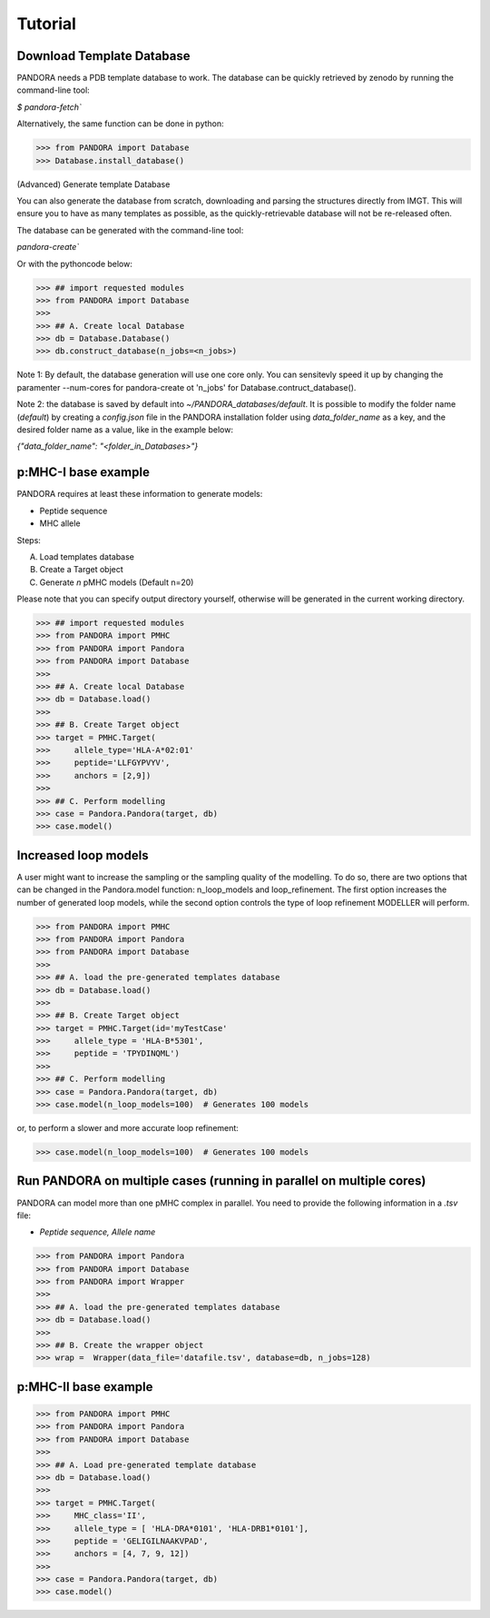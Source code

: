 Tutorial
========

Download Template Database
--------------------------------

PANDORA needs a PDB template database to work.
The database can be quickly retrieved by zenodo by running the command-line tool:

`$ pandora-fetch``


Alternatively, the same function can be done in python:


>>> from PANDORA import Database
>>> Database.install_database()


(Advanced) Generate template Database

You can also generate the database from scratch, downloading and parsing the structures directly from IMGT. This will ensure you to have as many templates as possible, as the quickly-retrievable database will not be re-released often. 

The database can be generated with the command-line tool:

`pandora-create``


Or with the pythoncode below: 


>>> ## import requested modules
>>> from PANDORA import Database
>>> 
>>> ## A. Create local Database
>>> db = Database.Database()
>>> db.construct_database(n_jobs=<n_jobs>)

Note 1:  By default, the database generation will use one core only. You can sensitevly speed it up by changing the paramenter --num-cores for pandora-create ot 'n_jobs' for Database.contruct_database().

Note 2: the database is saved by default into `~/PANDORA_databases/default`. It is possible to modify the folder name (`default`) by creating a `config.json` file in the PANDORA installation folder using `data_folder_name` as a key, and the desired folder name as a value, like in the example below:


`{"data_folder_name": "<folder_in_Databases>"}`


p:MHC-I base example
--------------------------------

PANDORA requires at least these information to generate models:

- Peptide sequence
- MHC allele

Steps:

A. Load templates database

B. Create a Target object

C. Generate *n* pMHC models (Default n=20)

Please note that you can specify output directory yourself, otherwise will be generated in the current working directory.

>>> ## import requested modules
>>> from PANDORA import PMHC
>>> from PANDORA import Pandora
>>> from PANDORA import Database
>>>
>>> ## A. Create local Database
>>> db = Database.load()
>>>
>>> ## B. Create Target object
>>> target = PMHC.Target(
>>>     allele_type='HLA-A*02:01'
>>>     peptide='LLFGYPVYV',
>>>     anchors = [2,9])
>>>
>>> ## C. Perform modelling
>>> case = Pandora.Pandora(target, db)
>>> case.model()

Increased loop models
--------------------------------

A user might want to increase the sampling or the sampling quality of the modelling.
To do so, there are two options that can be changed in the Pandora.model function: n_loop_models and loop_refinement.
The first option increases the number of generated loop models, while the second option controls the type of loop refinement MODELLER will perform.

>>> from PANDORA import PMHC
>>> from PANDORA import Pandora
>>> from PANDORA import Database
>>>
>>> ## A. load the pre-generated templates database
>>> db = Database.load()
>>>
>>> ## B. Create Target object
>>> target = PMHC.Target(id='myTestCase'
>>>     allele_type = 'HLA-B*5301',
>>>     peptide = 'TPYDINQML')
>>>
>>> ## C. Perform modelling
>>> case = Pandora.Pandora(target, db)
>>> case.model(n_loop_models=100)  # Generates 100 models

or, to perform a slower and more accurate loop refinement:

>>> case.model(n_loop_models=100)  # Generates 100 models


Run PANDORA on multiple cases (running in parallel on multiple cores)
---------------------------------------------------------------------------

PANDORA can model more than one pMHC complex in parallel. You need to provide the following information in a *.tsv* file:

- *Peptide sequence,  Allele name*


>>> from PANDORA import Pandora
>>> from PANDORA import Database
>>> from PANDORA import Wrapper
>>>
>>> ## A. load the pre-generated templates database
>>> db = Database.load()
>>>
>>> ## B. Create the wrapper object
>>> wrap =  Wrapper(data_file='datafile.tsv', database=db, n_jobs=128)


p:MHC-II base example
-------------------------------------------

>>> from PANDORA import PMHC
>>> from PANDORA import Pandora
>>> from PANDORA import Database
>>>
>>> ## A. Load pre-generated template database
>>> db = Database.load()
>>>
>>> target = PMHC.Target(
>>>     MHC_class='II',
>>>     allele_type = [ 'HLA-DRA*0101', 'HLA-DRB1*0101'],
>>>     peptide = 'GELIGILNAAKVPAD',
>>>     anchors = [4, 7, 9, 12])
>>>
>>> case = Pandora.Pandora(target, db)
>>> case.model()
